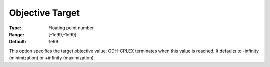 .. _ODH-CPLEX_General_-_Objective_Target:


Objective Target
================



:Type:	Floating point number	
:Range:	[-1e99,-1e99]	
:Default:	1e99	



This option specifies the target objective value. ODH-CPLEX terminates when this value is reached. It defaults to -infinity (minimization) or +infinity (maximization).

